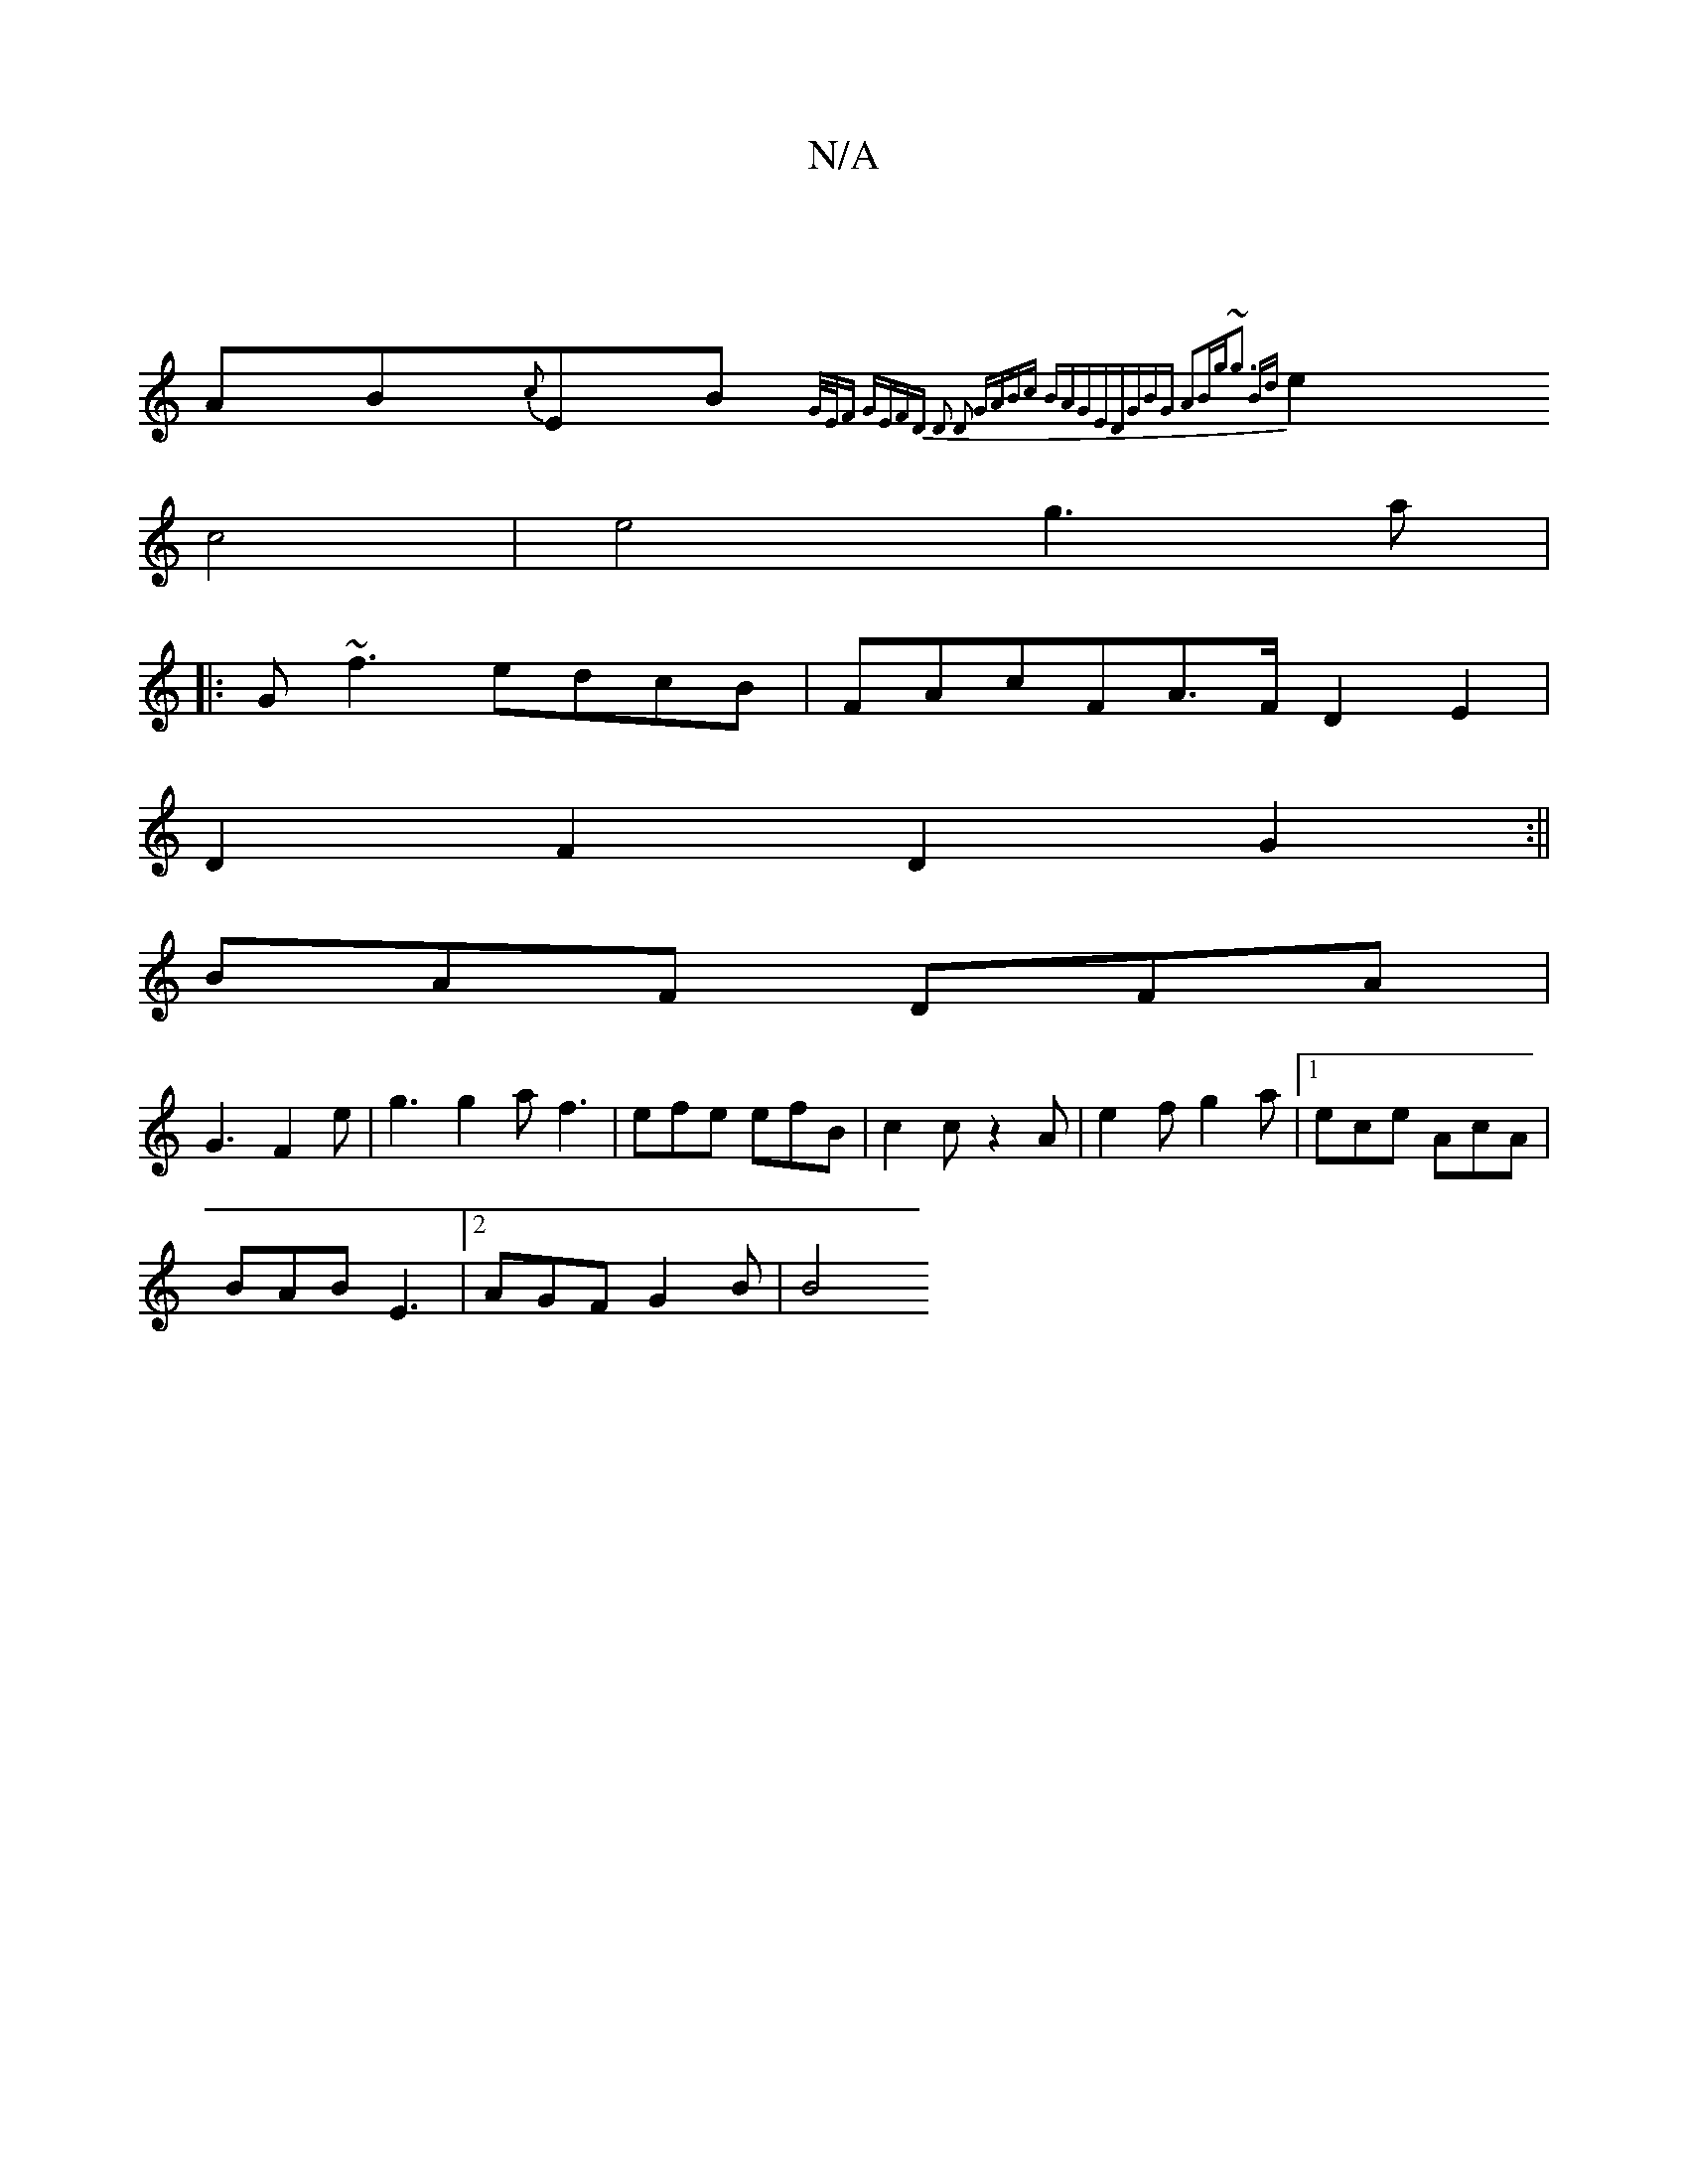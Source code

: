 X:1
T:N/A
M:4/4
R:N/A
K:Cmajor
|
AB{c}EB {G/E/F GE|FD D2 D2:|2 GABc BAGE|DGBG A2:|:Bg~g3 Bd |
e2 c4 | e4 g3a|
|:G~f3 edcB|FAcFA>FD2E2|
D2F2 D2 G2:||
BAF DFA |
G3 F2e|g3 g2a f3|efe efB|c2c z2A|e2 fg2a|[1 ece AcA|
BAB E3|2AGF G2 B|B4